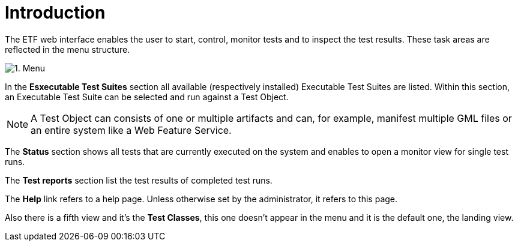 = Introduction

The ETF web interface enables the user to start, control, monitor tests
and to inspect the test results. These task areas are reflected in the
menu structure.

[.thumb]
image:../images/menu_etf_2-1.png["1.
Menu"]

In the *Esxecutable Test Suites* section all available (respectively installed) Executable Test
Suites are listed. Within this section, an Executable Test Suite can be
selected and run against a Test Object.

NOTE: A Test Object can consists of one or multiple artifacts and can,
for example, manifest multiple GML files or an entire system like a
Web Feature Service.

The *Status* section shows all tests that are currently executed on the
system and enables to open a monitor view for single test runs.

The *Test reports* section list the test results of completed test runs.

The *Help* link refers to a help page. Unless otherwise set by the administrator,
it refers to this page.

Also there is a fifth view and it's the *Test Classes*, this one doesn't appear in the menu and it is the default one, the landing view.
